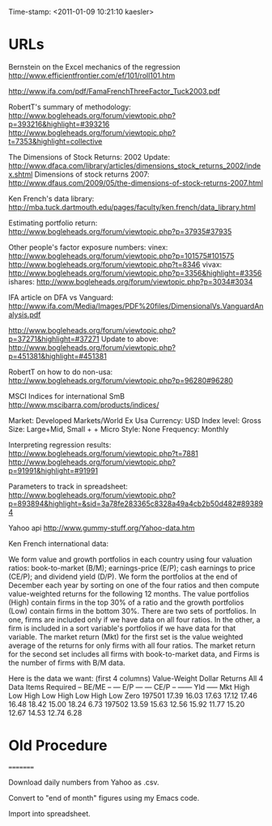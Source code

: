                    Time-stamp: <2011-01-09 10:21:10 kaesler>

* URLs

Bernstein on the Excel mechanics of the regression
  http://www.efficientfrontier.com/ef/101/roll101.htm

http://www.ifa.com/pdf/FamaFrenchThreeFactor_Tuck2003.pdf

RobertT's summary of methodology:
   http://www.bogleheads.org/forum/viewtopic.php?p=393216&highlight=#393216
   http://www.bogleheads.org/forum/viewtopic.php?t=7353&highlight=collective

The Dimensions of Stock Returns: 2002 Update:
  http://www.dfaca.com/library/articles/dimensions_stock_returns_2002/index.shtml
Dimensions of stock returns 2007:
  http://www.dfaus.com/2009/05/the-dimensions-of-stock-returns-2007.html

Ken French's data library:
  http://mba.tuck.dartmouth.edu/pages/faculty/ken.french/data_library.html
  
Estimating portfolio return:
  http://www.bogleheads.org/forum/viewtopic.php?p=37935#37935

Other people's factor exposure numbers:
  vinex:
    http://www.bogleheads.org/forum/viewtopic.php?p=101575#101575
    http://www.bogleheads.org/forum/viewtopic.php?t=8346
  vivax:
    http://www.bogleheads.org/forum/viewtopic.php?p=3356&highlight=#3356
  ishares:
    http://www.bogleheads.org/forum/viewtopic.php?p=3034#3034

  IFA article on DFA vs Vanguard:
    http://www.ifa.com/Media/Images/PDF%20files/DimensionalVs.VanguardAnalysis.pdf

  http://www.bogleheads.org/forum/viewtopic.php?p=37271&highlight=#37271
  Update to above:
  http://www.bogleheads.org/forum/viewtopic.php?p=451381&highlight=#451381
  
RobertT on how to do non-usa:
  http://www.bogleheads.org/forum/viewtopic.php?p=96280#96280

MSCI Indices for international SmB
  http://www.mscibarra.com/products/indices/

  Market: Developed Markets/World Ex Usa
  Currency: USD
  Index level: Gross
  Size: Large+Mid, Small + + Micro
  Style: None
  Frequency: Monthly
  
Interpreting regression results:
 http://www.bogleheads.org/forum/viewtopic.php?t=7881
 http://www.bogleheads.org/forum/viewtopic.php?p=91991&highlight=#91991
 
Parameters to track in spreadsheet:
  http://www.bogleheads.org/forum/viewtopic.php?p=893894&highlight=&sid=3a78fe283365c8328a49a4cb2b50d482#893894

Yahoo api
  http://www.gummy-stuff.org/Yahoo-data.htm


Ken French international data:

We form value and growth portfolios in each country using four
valuation ratios: book-to-market (B/M); earnings-price (E/P); cash
earnings to price (CE/P); and dividend yield (D/P). We form the
portfolios at the end of December each year by sorting on one of the
four ratios and then compute value-weighted returns for the following
12 months. The value portfolios (High) contain firms in the top 30% of
a ratio and the growth portfolios (Low) contain firms in the bottom
30%. There are two sets of portfolios. In one, firms are included only
if we have data on all four ratios. In the other, a firm is included
in a sort variable's portfolios if we have data for that variable. The
market return (Mkt) for the first set is the value weighted average of
the returns for only firms with all four ratios. The market return for
the second set includes all firms with book-to-market data, and Firms
is the number of firms with B/M data.

Here is the data we want: (first 4 columns)
     Value-Weight Dollar Returns      All 4 Data Items Required
                -- BE/ME --   --- E/P ---   --- CE/P --   ------  Yld  -----
          Mkt   High    Low   High    Low   High    Low   High    Low   Zero
197501  17.39  16.03  17.63  17.12  17.46  16.48  18.42  15.00  18.24   6.73
197502  13.59  15.63  12.56  15.92  11.77  15.20  12.67  14.53  12.74   6.28

* Old Procedure
=========

Download daily numbers from Yahoo as .csv.

Convert to "end of month" figures using my Emacs code.

Import into spreadsheet.


